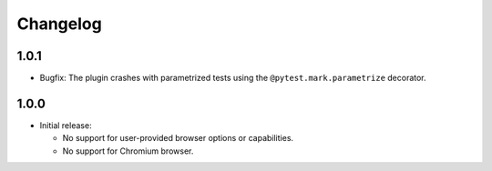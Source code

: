 =========
Changelog
=========

1.0.1
-----
* Bugfix: The plugin crashes with parametrized tests using the ``@pytest.mark.parametrize`` decorator.


1.0.0
-----

* Initial release:

  * No support for user-provided browser options or capabilities.
  * No support for Chromium browser.
